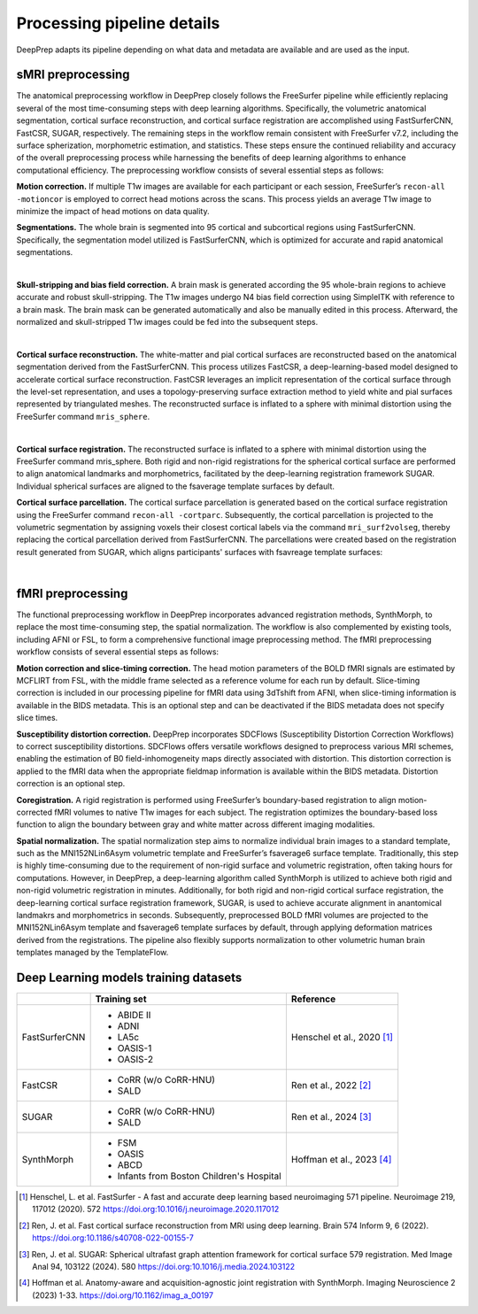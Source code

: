 ---------------------------
Processing pipeline details
---------------------------


DeepPrep adapts its pipeline depending on what data and metadata are available and are used as the input.


===============================
sMRI preprocessing
===============================

The anatomical preprocessing workflow in DeepPrep closely follows the FreeSurfer pipeline while efficiently replacing several of the most time-consuming steps with deep learning algorithms. Specifically, the volumetric anatomical segmentation, cortical surface reconstruction, and cortical surface registration are accomplished using FastSurferCNN, FastCSR, SUGAR, respectively. The remaining steps in the workflow remain consistent with FreeSurfer v7.2, including the surface spherization, morphometric estimation, and statistics. These steps ensure the continued reliability and accuracy of the overall preprocessing process while harnessing the benefits of deep learning algorithms to enhance computational efficiency. The preprocessing workflow consists of several essential steps as follows:

**Motion correction.** If multiple T1w images are available for each participant or each session, FreeSurfer’s ``recon-all -motioncor`` is employed to correct head motions across the scans. This process yields an average T1w image to minimize the impact of head motions on data quality.

**Segmentations.** The whole brain is segmented into 95 cortical and subcortical regions using FastSurferCNN. Specifically, the segmentation model utilized is FastSurferCNN, which is optimized for accurate and rapid anatomical segmentations.

.. image:: https://download.anning.info/ninganme-public/DeepPrep/docs/source/24.1.1/_static/processing/sub-001_desc-volparc_T1w.svg
   :align: center

|

**Skull-stripping and bias field correction.** A brain mask is generated according the 95 whole-brain regions to achieve accurate and robust skull-stripping. The T1w images undergo N4 bias field correction using SimpleITK with reference to a brain mask. The brain mask can be generated automatically and also be manually edited in this process. Afterward, the normalized and skull-stripped T1w images could be fed into the subsequent steps.

.. raw:: html

   <div style="text-align: center;">
    <object type="image/svg+xml" data="https://download.anning.info/ninganme-public/DeepPrep/docs/source/24.1.1/_static/processing/rawavg_brainmask_combined.svg"></object>
   </div>

|

**Cortical surface reconstruction.** The white-matter and pial cortical surfaces are reconstructed based on the anatomical segmentation derived from the FastSurferCNN. This process utilizes FastCSR, a deep-learning-based model designed to accelerate cortical surface reconstruction. FastCSR leverages an implicit representation of the cortical surface through the level-set representation, and uses a topology-preserving surface extraction method to yield white and pial surfaces represented by triangulated meshes. The reconstructed surface is inflated to a sphere with minimal distortion using the FreeSurfer command ``mris_sphere``.

.. image:: https://download.anning.info/ninganme-public/DeepPrep/docs/source/24.1.1/_static/processing/sub-001_desc-volsurf_T1w.svg
   :align: center

|

**Cortical surface registration.**
The reconstructed surface is inflated to a sphere with minimal distortion using the FreeSurfer command mris_sphere. Both rigid and non-rigid registrations for the spherical cortical surface are performed to align anatomical landmarks and morphometrics, facilitated by the deep-learning registration framework SUGAR. Individual spherical surfaces are aligned to the fsaverage template surfaces by default.

**Cortical surface parcellation.**
The cortical surface parcellation is generated based on the cortical surface registration using the FreeSurfer command ``recon-all -cortparc``. Subsequently, the cortical parcellation is projected to the volumetric segmentation by assigning voxels their closest cortical labels via the command ``mri_surf2volseg``, thereby replacing the cortical parcellation derived from FastSurferCNN.
The parcellations were created based on the registration result generated from SUGAR, which aligns participants' surfaces with fsavreage template surfaces:

.. image:: https://download.anning.info/ninganme-public/DeepPrep/docs/source/24.1.1/_static/processing/surfparc.png
   :align: center

|

==================
fMRI preprocessing
==================

The functional preprocessing workflow in DeepPrep incorporates advanced registration methods, SynthMorph, to replace the most time-consuming step, the spatial normalization. The workflow is also complemented by existing tools, including AFNI or FSL, to form a comprehensive functional image preprocessing method. The fMRI preprocessing workflow consists of several essential steps as follows:

**Motion correction and slice-timing correction.**
The head motion parameters of the BOLD fMRI signals are estimated by MCFLIRT from FSL, with the middle frame selected as a reference volume for each run by default. Slice-timing correction is included in our processing pipeline for fMRI data using 3dTshift from AFNI, when slice-timing information is available in the BIDS metadata. This is an optional step and can be deactivated if the BIDS metadata does not specify slice times.

**Susceptibility distortion correction.**
DeepPrep incorporates SDCFlows (Susceptibility Distortion Correction Workflows) to correct susceptibility distortions. SDCFlows offers versatile workflows designed to preprocess various MRI schemes, enabling the estimation of B0 field-inhomogeneity maps directly associated with distortion. This distortion correction is applied to the fMRI data when the appropriate fieldmap information is available within the BIDS metadata. Distortion correction is an optional step.

**Coregistration.**
A rigid registration is performed using FreeSurfer’s boundary-based registration to align motion-corrected fMRI volumes to native T1w images for each subject. The registration optimizes the boundary-based loss function to align the boundary between gray and white matter across different imaging modalities.

.. raw:: html

   <div style="text-align: center;">
       <object type="image/svg+xml" data="https://download.anning.info/ninganme-public/DeepPrep/docs/source/24.1.1/_static/processing/sub-001_ses-01_task-rest_desc-reg2native_bold.svg"></object>
   </div>

**Spatial normalization.**
The spatial normalization step aims to normalize individual brain images to a standard template, such as the MNI152NLin6Asym volumetric template and FreeSurfer’s fsaverage6 surface template. Traditionally, this step is highly time-consuming due to the requirement of non-rigid surface and volumetric registration, often taking hours for computations. However, in DeepPrep, a deep-learning algorithm called SynthMorph is utilized to achieve both rigid and non-rigid volumetric registration in minutes. Additionally, for both rigid and non-rigid cortical surface registration, the deep-learning cortical surface registration framework, SUGAR, is used to achieve accurate alignment in anantomical landmakrs and morphometrics in seconds. Subsequently, preprocessed BOLD fMRI volumes are projected to the MNI152NLin6Asym template and fsaverage6 template surfaces by default, through applying deformation matrices derived from the registrations. The pipeline also flexibly supports normalization to other volumetric human brain templates managed by the TemplateFlow.


.. raw:: html

 <div style="text-align: center;">
  <object type="image/svg+xml" data="https://download.anning.info/ninganme-public/DeepPrep/docs/source/24.1.1/_static/processing/sub-001_ses-01_task-rest_desc-reg2MNI152_bold.svg"></object>
 </div>




.. _DL-trainingsets:

======================================
Deep Learning models training datasets
======================================

+----------------------+-------------------------------------------+----------------------------+
|                      | Training set                              | Reference                  |
+======================+===========================================+============================+
| FastSurferCNN        | - ABIDE II                                |                            |
|                      | - ADNI                                    |                            |
|                      | - LA5c                                    | Henschel et al., 2020 [1]_ |
|                      | - OASIS-1                                 |                            |
|                      | - OASIS-2                                 |                            |
+----------------------+-------------------------------------------+----------------------------+
| FastCSR              | - CoRR (w/o CoRR-HNU)                     |                            |
|                      | - SALD                                    |  Ren et al., 2022 [2]_     |
+----------------------+-------------------------------------------+----------------------------+
| SUGAR                | - CoRR (w/o CoRR-HNU)                     |                            |
|                      | - SALD                                    |  Ren et al., 2024 [3]_     |
+----------------------+-------------------------------------------+----------------------------+
| SynthMorph           | - FSM                                     |                            |
|                      | - OASIS                                   |                            |
|                      | - ABCD                                    | Hoffman et al., 2023 [4]_  |
|                      | - Infants from Boston Children's Hospital |                            |
+----------------------+-------------------------------------------+----------------------------+

.. [1] Henschel, L. et al. FastSurfer - A fast and accurate deep learning based neuroimaging  571 pipeline. Neuroimage 219, 117012 (2020).  572 https://doi.org:10.1016/j.neuroimage.2020.117012
.. [2] Ren, J. et al. Fast cortical surface reconstruction from MRI using deep learning. Brain  574 Inform 9, 6 (2022). https://doi.org:10.1186/s40708-022-00155-7
.. [3] Ren, J. et al. SUGAR: Spherical ultrafast graph attention framework for cortical surface  579 registration. Med Image Anal 94, 103122 (2024).  580 https://doi.org:10.1016/j.media.2024.103122
.. [4] Hoffman et al. Anatomy-aware and acquisition-agnostic joint registration with SynthMorph. Imaging Neuroscience 2 (2023) 1-33. https://doi.org/10.1162/imag_a_00197